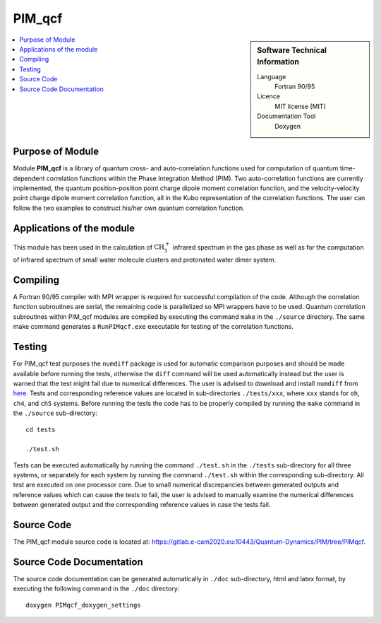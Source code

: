 .. _PIM_qcf:

####################
PIM_qcf
####################

.. sidebar:: Software Technical Information

  Language
    Fortran 90/95

  Licence
    MIT license (MIT)

  Documentation Tool
    Doxygen

.. contents:: :local:


Purpose of Module
_________________

Module **PIM_qcf** is a library of quantum cross- and auto-correlation functions used for computation of quantum time-dependent correlation functions 
within the Phase Integration Method (PIM). 
Two auto-correlation functions are currently implemented, the quantum position-position point charge dipole moment correlation function, and 
the velocity-velocity point charge dipole moment correlation function, all in the Kubo representation of the correlation functions. 
The user can follow the two examples to construct his/her own quantum correlation function.


Applications of the module
__________________________

This module has been used in the calculation of :math:`\text{CH}_{5}^{+}` infrared spectrum in the gas phase as well as for the 
computation of infrared spectrum of small water molecule clusters and protonated water dimer system. 


Compiling
_________

A Fortran 90/95 compiler with MPI wrapper is required for successful compilation of the code. 
Although the correlation function subroutines are serial, the remaining code is parallelized so MPI wrappers have to be used. 
Quantum correlation subroutines within PIM_qcf modules are compiled by executing the command ``make`` in the ``./source`` directory. 
The same make command generates a ``RunPIMqcf.exe`` executable for testing of the correlation functions. 


Testing
_______

For PIM_qcf test purposes the ``numdiff`` package is used for automatic comparison purposes and should be made
available before running the tests, otherwise the ``diff`` command will be used automatically instead but the user
is warned that the test might fail due to numerical differences.
The user is advised to download and install ``numdiff`` from `here <http://www.nongnu.org/numdiff/>`_.
Tests and corresponding reference values are located in sub-directories ``./tests/xxx``, where ``xxx`` stands 
for ``oh``, ``ch4``, and ``ch5`` systems. 
Before running the tests the code has to be properly compiled by running the ``make`` command in the 
``./source`` sub-directory:

::

	cd tests

	./test.sh

Tests can be executed automatically by running the command ``./test.sh`` in the ``./tests`` sub-directory 
for all three systems, or separately for each system by running the command ``./test.sh`` within the corresponding 
sub-directory. 
All test are executed on one processor core.
Due to small numerical discrepancies between generated outputs and reference values which can cause the tests to fail, 
the user is advised to manually examine the numerical differences between generated output and the corresponding 
reference values in case the tests fail. 


Source Code
___________

The PIM_qcf module source code is located at: https://gitlab.e-cam2020.eu:10443/Quantum-Dynamics/PIM/tree/PIMqcf.


Source Code Documentation
_________________________

The source code documentation can be generated automatically in ``./doc`` sub-directory, 
html and latex format, by executing the following command in the ``./doc`` directory:

::

	doxygen PIMqcf_doxygen_settings


